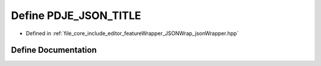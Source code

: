 .. _exhale_define_json_wrapper_8hpp_1a9305e14ffb9bbcc7032775f442285080:

Define PDJE_JSON_TITLE
======================

- Defined in :ref:`file_core_include_editor_featureWrapper_JSONWrap_jsonWrapper.hpp`


Define Documentation
--------------------


.. doxygendefine:: PDJE_JSON_TITLE
   :project: Project_DJ_Engine